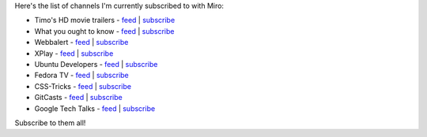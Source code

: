 .. title: my miro subscriptions
.. slug: my_miro_subscriptions
.. date: 2008-08-15 15:47:34
.. tags: miro, work

Here's the list of channels I'm currently subscribed to with Miro:

* Timo's HD movie trailers -
  `feed <http://www.fileden.com/files/2008/5/14/1911312/timostrailers.rss>`__
  \|
  `subscribe <http://subscribe.getmiro.com/?url1=http%3A%2F%2Fwww.fileden.com%2Ffiles%2F2008%2F5%2F14%2F1911312%2Ftimostrailers.rss>`__
* What you ought to know -
  `feed <http://feeds.feedburner.com/WhatYouOughtToKnow>`__ \|
  `subscribe <http://subscribe.getmiro.com/?url1=http%3A%2F%2Ffeeds.feedburner.com%2FWhatYouOughtToKnow>`__
* Webbalert -
  `feed <http://feeds.feedburner.com/webbalert?format=xml>`__ \|
  `subscribe <http://subscribe.getmiro.com/?url1=http%3A%2F%2Ffeeds.feedburner.com%2Fwebbalert%3Fformat%3Dxml>`__
* XPlay -
  `feed <http://www.g4tv.com/xplay/podcasts/6/XPlay_Daily_Video_Podcast.xml>`__
  \|
  `subscribe <http://subscribe.getmiro.com/?url1=http%3A%2F%2Fwww.g4tv.com%2Fxplay%2Fpodcasts%2F6%2FXPlay_Daily_Video_Podcast.xml>`__
* Ubuntu Developers -
  `feed <http://gdata.youtube.com/feeds/api/users/ubuntudevelopers/uploads?orderby=updated>`__
  \|
  `subscribe <http://gdata.youtube.com/feeds/api/users/ubuntudevelopers/uploads?orderby=updated>`__
* Fedora TV - `feed <http://jonrob.fedorapeople.org/fedora-tv.xml>`__
  \|
  `subscribe <http://subscribe.getmiro.com/?url1=http%3A%2F%2Fjonrob.fedorapeople.org%2Ffedora-tv.xml>`__
* CSS-Tricks -
  `feed <http://feeds.feedburner.com/CSS-Tricks-Screencasts>`__ \|
  `subscribe <http://subscribe.getmiro.com/?url1=http%3A%2F%2Ffeeds.feedburner.com%2FCSS-Tricks-Screencasts>`__
* GitCasts - `feed <http://feeds.feedburner.com/Gitcasts>`__ \|
  `subscribe <http://subscribe.getmiro.com/?url1=http%3A%2F%2Ffeeds.feedburner.com%2FGitcasts>`__
* Google Tech Talks -
  `feed <http://www.youtube.com/rss/user/googletechtalks/videos.rss>`__
  \|
  `subscribe <http://www.youtube.com/rss/user/googletechtalks/videos.rss>`__

Subscribe to them all!
